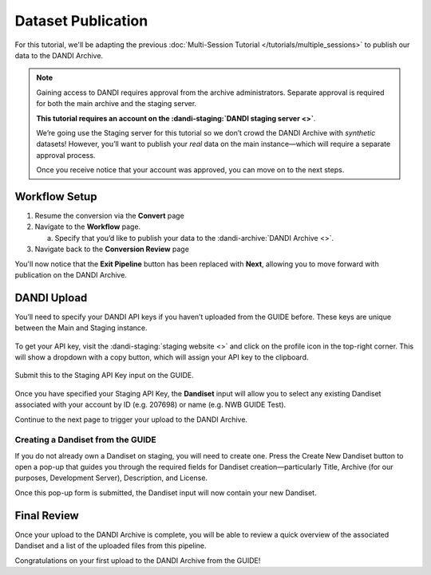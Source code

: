 Dataset Publication
=======================================

For this tutorial, we'll be adapting the previous :doc:`Multi-Session Tutorial </tutorials/multiple_sessions>` to publish our data to the DANDI Archive.

.. note::
    Gaining access to DANDI requires approval from the archive administrators. Separate approval is required for both the main archive and the staging server.

    **This tutorial requires an account on the :dandi-staging:`DANDI staging server <>`**.

    We’re going use the Staging server for this tutorial so we don’t crowd the DANDI Archive with `synthetic` datasets! However, you’ll want to publish your `real` data on the main instance—which will require a separate approval process.

    Once you receive notice that your account was approved, you can move on to the next steps.


Workflow Setup
--------------
1. Resume the conversion via the **Convert** page

2. Navigate to the **Workflow** page.

   a. Specify that you’d like to publish your data to the :dandi-archive:`DANDI Archive <>`.

3. Navigate back to the **Conversion Review** page

You'll now notice that the **Exit Pipeline** button has been replaced with **Next**, allowing you to move forward with publication on the DANDI Archive.

DANDI Upload
------------
You’ll need to specify your DANDI API keys if you haven’t uploaded from the GUIDE before. These keys are unique between the Main and Staging instance.

.. figure:: ../assets/tutorials/dandi/api-tokens.png
  :align: center
  :alt: A pop-up asking for DANDI API keys

To get your API key, visit the :dandi-staging:`staging website <>` and click on the profile icon in the top-right corner. This will show a dropdown with a copy button, which will assign your API key to the clipboard.

.. figure:: ../assets/dandi/api-token-location.png
  :align: center
  :alt: DANDI staging API key added

Submit this to the Staging API Key input on the GUIDE.

.. figure:: ../assets/tutorials/dandi/api-token-added.png
  :align: center
  :alt: DANDI staging API key added


Once you have specified your Staging API Key, the **Dandiset** input will allow you to select any existing Dandiset associated with your account by ID (e.g. 207698) or name (e.g. NWB GUIDE Test).

Continue to the next page to trigger your upload to the DANDI Archive.

.. figure:: ../assets/tutorials/dandi/dandiset-id.png
  :align: center
  :alt: DANDI upload page with Dandiset ID specified

Creating a Dandiset from the GUIDE
^^^^^^^^^^^^^^^^^^^^^^^^^^^^^^^^^^
If you do not already own a Dandiset on staging, you will need to create one. Press the Create New Dandiset button to open a pop-up that guides you through the required fields for Dandiset creation—particularly Title, Archive (for our purposes, Development Server), Description, and License.

Once this pop-up form is submitted, the Dandiset input will now contain your new Dandiset.

Final Review
------------
Once your upload to the DANDI Archive is complete, you will be able to review a quick overview of the associated Dandiset and a list of the uploaded files from this pipeline.

Congratulations on your first upload to the DANDI Archive from the GUIDE!
